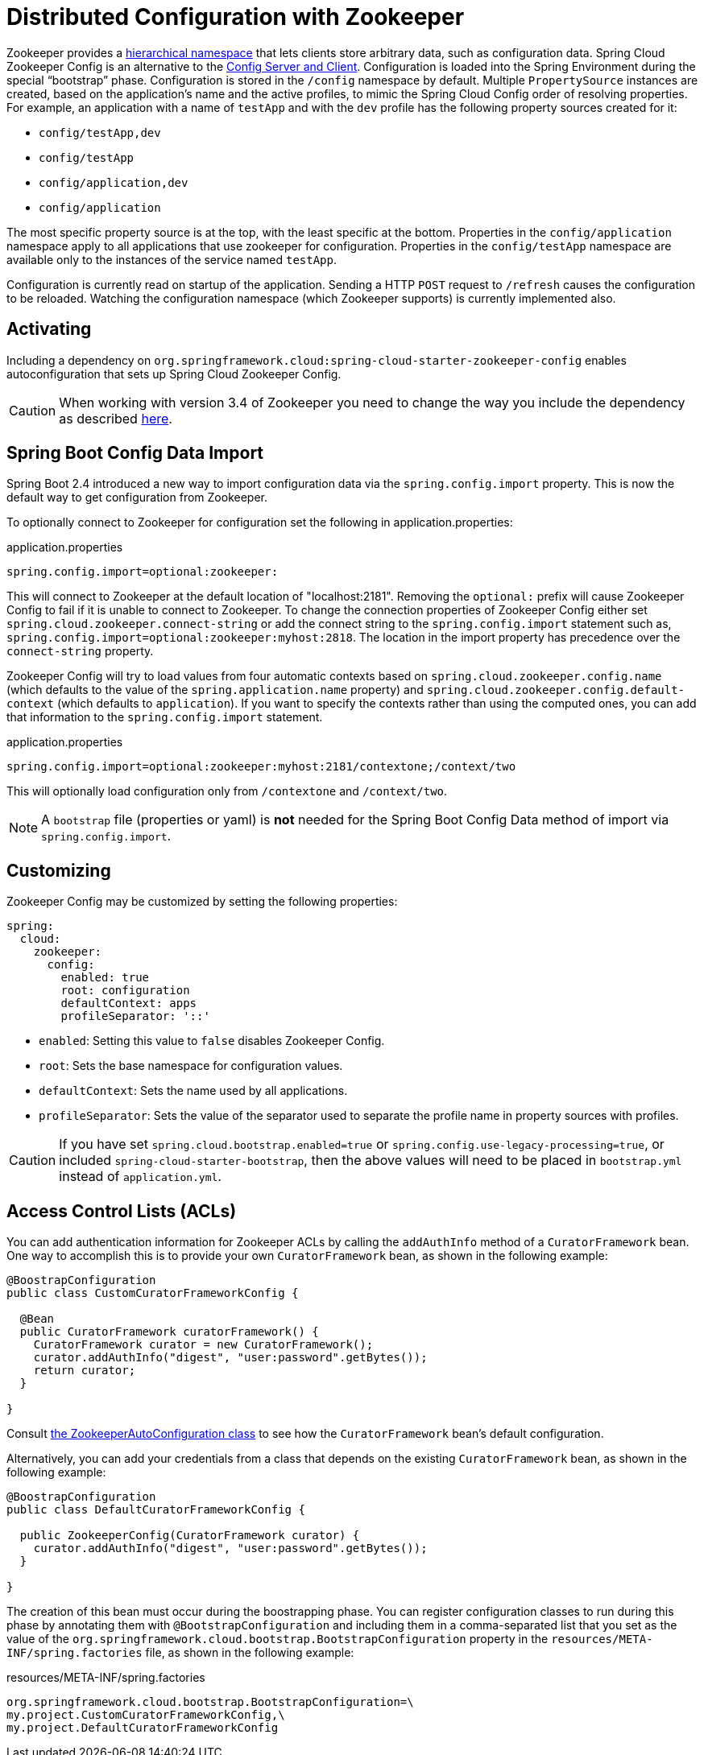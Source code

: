 [[spring-cloud-zookeeper-config]]
= Distributed Configuration with Zookeeper

Zookeeper provides a
https://zookeeper.apache.org/doc/current/zookeeperOver.html#sc_dataModelNameSpace[hierarchical namespace]
that lets clients store arbitrary data, such as configuration data. Spring Cloud Zookeeper
Config is an alternative to the
https://github.com/spring-cloud/spring-cloud-config[Config Server and Client].
Configuration is loaded into the Spring Environment during the special "`bootstrap`"
phase. Configuration is stored in the `/config` namespace by default. Multiple
`PropertySource` instances are created, based on the application's name and the active
profiles, to mimic the Spring Cloud Config order of resolving properties. For example, an
application with a name of `testApp` and with the `dev` profile has the following property
sources created for it:

* `config/testApp,dev`
* `config/testApp`
* `config/application,dev`
* `config/application`

The most specific property source is at the top, with the least specific at the bottom.
Properties in the `config/application` namespace apply to all applications that use
zookeeper for configuration. Properties in the `config/testApp` namespace are available
only to the instances of the service named `testApp`.

Configuration is currently read on startup of the application. Sending a HTTP `POST`
request to `/refresh` causes the configuration to be reloaded. Watching the configuration
namespace (which Zookeeper supports) is currently implemented also.

[[activating]]
== Activating

Including a dependency on
`org.springframework.cloud:spring-cloud-starter-zookeeper-config` enables
autoconfiguration that sets up Spring Cloud Zookeeper Config.

CAUTION: When working with version 3.4 of Zookeeper you need to change
the way you include the dependency as described xref:install.adoc[here].

[[config-data-import]]
== Spring Boot Config Data Import

Spring Boot 2.4 introduced a new way to import configuration data via the `spring.config.import` property. This is now the default way to get configuration from Zookeeper.

To optionally connect to Zookeeper for configuration set the following in application.properties:

.application.properties
[source,properties]
----
spring.config.import=optional:zookeeper:
----

This will connect to Zookeeper at the default location of "localhost:2181". Removing the `optional:` prefix will cause Zookeeper Config to fail if it is unable to connect to Zookeeper. To change the connection properties of Zookeeper Config either set `spring.cloud.zookeeper.connect-string` or add the connect string to the `spring.config.import` statement such as, `spring.config.import=optional:zookeeper:myhost:2818`. The location in the import property has precedence over the `connect-string` property.

Zookeeper Config will try to load values from four automatic contexts based on `spring.cloud.zookeeper.config.name` (which defaults to the value of the `spring.application.name` property) and `spring.cloud.zookeeper.config.default-context` (which defaults to `application`). If you want to specify the contexts rather than using the computed ones, you can add that information to the `spring.config.import` statement.

.application.properties
[source,properties]
----
spring.config.import=optional:zookeeper:myhost:2181/contextone;/context/two
----

This will optionally load configuration only from `/contextone` and `/context/two`.

NOTE: A `bootstrap` file (properties or yaml) is *not* needed for the Spring Boot Config Data method of import via `spring.config.import`.

[[customizing]]
== Customizing

Zookeeper Config may be customized by setting the following properties:

[source,yml,indent=0]
----
spring:
  cloud:
    zookeeper:
      config:
        enabled: true
        root: configuration
        defaultContext: apps
        profileSeparator: '::'
----

* `enabled`: Setting this value to `false` disables Zookeeper Config.
* `root`: Sets the base namespace for configuration values.
* `defaultContext`: Sets the name used by all applications.
* `profileSeparator`: Sets the value of the separator used to separate the profile name in
property sources with profiles.

CAUTION: If you have set `spring.cloud.bootstrap.enabled=true` or `spring.config.use-legacy-processing=true`, or included `spring-cloud-starter-bootstrap`, then the above values will need to be placed in `bootstrap.yml` instead of `application.yml`.

[[access-control-lists-acls]]
== Access Control Lists (ACLs)

You can add authentication information for Zookeeper ACLs by calling the `addAuthInfo`
method of a `CuratorFramework` bean. One way to accomplish this is to provide your own
`CuratorFramework` bean, as shown in the following example:

[source,java,indent=0]
----
@BoostrapConfiguration
public class CustomCuratorFrameworkConfig {

  @Bean
  public CuratorFramework curatorFramework() {
    CuratorFramework curator = new CuratorFramework();
    curator.addAuthInfo("digest", "user:password".getBytes());
    return curator;
  }

}
----
Consult
https://github.com/spring-cloud/spring-cloud-zookeeper/blob/main/spring-cloud-zookeeper-core/src/main/java/org/springframework/cloud/zookeeper/ZookeeperAutoConfiguration.java[the ZookeeperAutoConfiguration class]
to see how the `CuratorFramework` bean's default configuration.

Alternatively, you can add your credentials from a class that depends on the existing
`CuratorFramework` bean, as shown in the following example:

[source,java,indent=0]
----
@BoostrapConfiguration
public class DefaultCuratorFrameworkConfig {

  public ZookeeperConfig(CuratorFramework curator) {
    curator.addAuthInfo("digest", "user:password".getBytes());
  }

}
----

The creation of this bean must occur during the boostrapping phase. You can register
configuration classes to run during this phase by annotating them with
`@BootstrapConfiguration` and including them in a comma-separated list that you set as the
value of the `org.springframework.cloud.bootstrap.BootstrapConfiguration` property in the
`resources/META-INF/spring.factories` file, as shown in the following example:

.resources/META-INF/spring.factories
----
org.springframework.cloud.bootstrap.BootstrapConfiguration=\
my.project.CustomCuratorFrameworkConfig,\
my.project.DefaultCuratorFrameworkConfig
----
